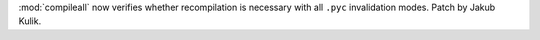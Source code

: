 :mod:`compileall` now verifies whether recompilation is necessary with all
``.pyc`` invalidation modes. Patch by Jakub Kulik.
